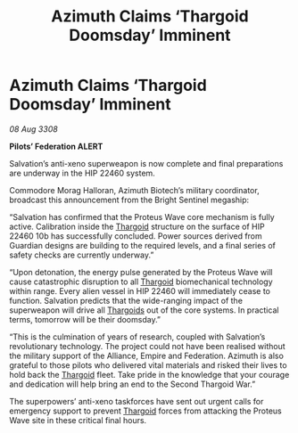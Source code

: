 :PROPERTIES:
:ID:       7c1e1b7e-858b-4f59-a801-c4f9316c7623
:END:
#+title: Azimuth Claims ‘Thargoid Doomsday’ Imminent
#+filetags: :galnet:

* Azimuth Claims ‘Thargoid Doomsday’ Imminent

/08 Aug 3308/

*Pilots’ Federation ALERT* 

Salvation’s anti-xeno superweapon is now complete and final preparations are underway in the HIP 22460 system. 

Commodore Morag Halloran, Azimuth Biotech’s military coordinator, broadcast this announcement from the Bright Sentinel megaship: 

“Salvation has confirmed that the Proteus Wave core mechanism is fully active. Calibration inside the [[id:09343513-2893-458e-a689-5865fdc32e0a][Thargoid]] structure on the surface of HIP 22460 10b has successfully concluded. Power sources derived from Guardian designs are building to the required levels, and a final series of safety checks are currently underway.” 

“Upon detonation, the energy pulse generated by the Proteus Wave will cause catastrophic disruption to all [[id:09343513-2893-458e-a689-5865fdc32e0a][Thargoid]] biomechanical technology within range. Every alien vessel in HIP 22460 will immediately cease to function. Salvation predicts that the wide-ranging impact of the superweapon will drive all [[id:09343513-2893-458e-a689-5865fdc32e0a][Thargoids]] out of the core systems. In practical terms, tomorrow will be their doomsday.” 

“This is the culmination of years of research, coupled with Salvation’s revolutionary technology. The project could not have been realised without the military support of the Alliance, Empire and Federation. Azimuth is also grateful to those pilots who delivered vital materials and risked their lives to hold back the [[id:09343513-2893-458e-a689-5865fdc32e0a][Thargoid]] fleet. Take pride in the knowledge that your courage and dedication will help bring an end to the Second Thargoid War.” 

The superpowers’ anti-xeno taskforces have sent out urgent calls for emergency support to prevent [[id:09343513-2893-458e-a689-5865fdc32e0a][Thargoid]] forces from attacking the Proteus Wave site in these critical final hours.
